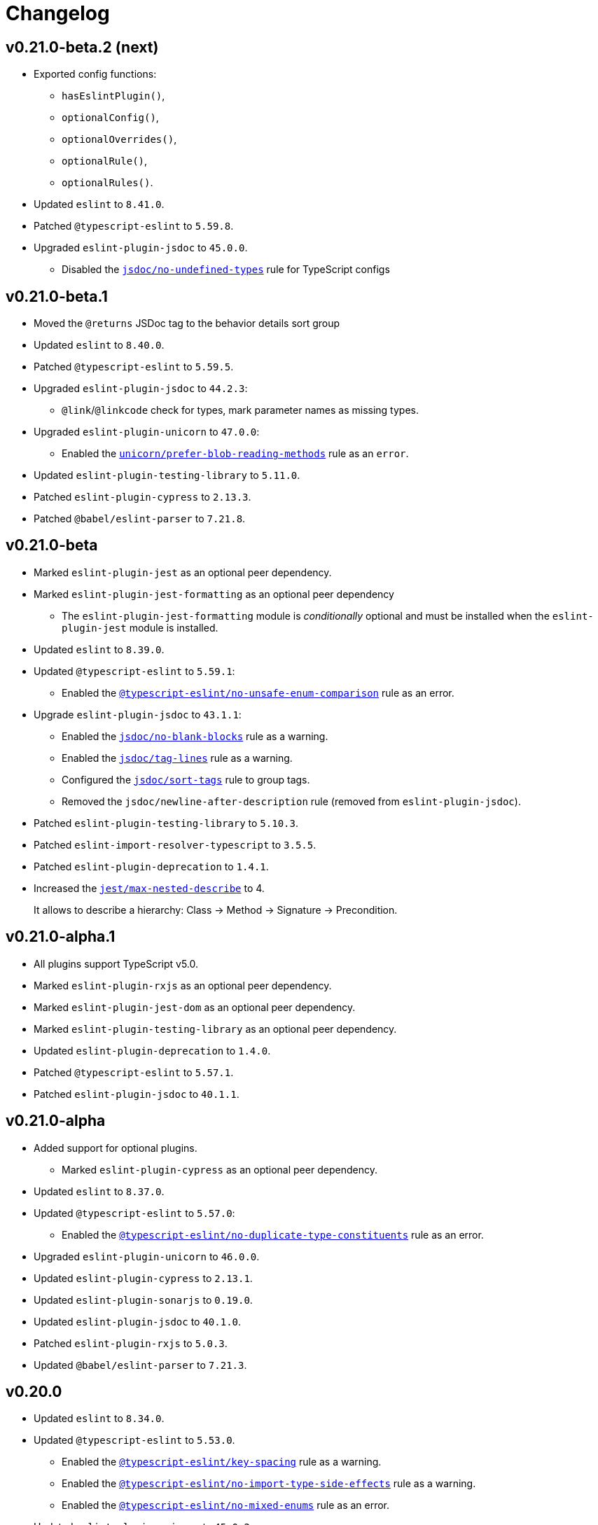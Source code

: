 = Changelog
:eslint-rules: https://eslint.org/docs/latest/rules
:ts-eslint-rules: https://typescript-eslint.io/rules
:eslint-import-rules: https://github.com/import-js/eslint-plugin-import/blob/master/docs/rules
:eslint-jest-rules: https://github.com/jest-community/eslint-plugin-jest/blob/main/docs/rules
:eslint-jsdoc-rules: https://github.com/gajus/eslint-plugin-jsdoc/blob/main/docs/rules
:eslint-promise-rules: https://github.com/eslint-community/eslint-plugin-promise/blob/main/docs/rules
:eslint-testing-library-rules: https://github.com/testing-library/eslint-plugin-testing-library/blob/main/docs/rules
:eslint-unicorn-rules: https://github.com/sindresorhus/eslint-plugin-unicorn/blob/main/docs/rules

== v0.21.0-beta.2 (next)

* Exported config functions:
** `hasEslintPlugin()`,
** `optionalConfig()`,
** `optionalOverrides()`,
** `optionalRule()`,
** `optionalRules()`.
+
* Updated `eslint` to `8.41.0`.
* Patched `@typescript-eslint` to `5.59.8`.
* Upgraded `eslint-plugin-jsdoc` to `45.0.0`.
** Disabled the `link:{eslint-jsdoc-rules}/no-undefined-types.md[jsdoc/no-undefined-types]` rule for TypeScript configs


== v0.21.0-beta.1

* Moved the `@returns` JSDoc tag to the behavior details sort group
+
* Updated `eslint` to `8.40.0`.
* Patched `@typescript-eslint` to `5.59.5`.
+
* Upgraded `eslint-plugin-jsdoc` to `44.2.3`:
** `@link`/`@linkcode` check for types, mark parameter names as missing types.
+
* Upgraded `eslint-plugin-unicorn` to `47.0.0`:
** Enabled the `link:{eslint-unicorn-rules}/prefer-blob-reading-methods.md[unicorn/prefer-blob-reading-methods]` rule as an `error`.
+
* Updated `eslint-plugin-testing-library` to `5.11.0`.
+
* Patched `eslint-plugin-cypress` to `2.13.3`.
* Patched `@babel/eslint-parser` to `7.21.8`.


== v0.21.0-beta

* Marked `eslint-plugin-jest` as an optional peer dependency.
* Marked `eslint-plugin-jest-formatting` as an optional peer dependency
** The `eslint-plugin-jest-formatting` module is _conditionally_ optional
and must be installed when the `eslint-plugin-jest` module is installed.
+
* Updated `eslint` to `8.39.0`.
* Updated `@typescript-eslint` to `5.59.1`:
** Enabled the `link:{ts-eslint-rules}/no-unsafe-enum-comparison/[@typescript-eslint/no-unsafe-enum-comparison]` rule as an error.
+
* Upgrade `eslint-plugin-jsdoc` to `43.1.1`:
** Enabled the `link:{eslint-jsdoc-rules}/no-blank-blocks.md[jsdoc/no-blank-blocks]` rule as a warning.
** Enabled the `link:{eslint-jsdoc-rules}/tag-lines.md[jsdoc/tag-lines]` rule as a warning.
** Configured the `link:{eslint-jsdoc-rules}/sort-tags.md[jsdoc/sort-tags]` rule to group tags.
** Removed the `jsdoc/newline-after-description` rule (removed from `eslint-plugin-jsdoc`).
+
* Patched `eslint-plugin-testing-library` to `5.10.3`.
* Patched `eslint-import-resolver-typescript` to `3.5.5`.
* Patched `eslint-plugin-deprecation` to `1.4.1`.
+
* Increased the `link:{eslint-jest-rules}/max-nested-describe.md[jest/max-nested-describe]` to 4.
+
It allows to describe a hierarchy: Class → Method → Signature → Precondition.

== v0.21.0-alpha.1

* All plugins support TypeScript v5.0.
+
* Marked `eslint-plugin-rxjs` as an optional peer dependency.
* Marked `eslint-plugin-jest-dom` as an optional peer dependency.
* Marked `eslint-plugin-testing-library` as an optional peer dependency.
+
* Updated `eslint-plugin-deprecation` to `1.4.0`.
* Patched `@typescript-eslint` to `5.57.1`.
* Patched `eslint-plugin-jsdoc` to `40.1.1`.


== v0.21.0-alpha

* Added support for optional plugins.
** Marked `eslint-plugin-cypress` as an optional peer dependency.
+
* Updated `eslint` to `8.37.0`.
+
* Updated `@typescript-eslint` to `5.57.0`:
** Enabled the `link:{ts-eslint-rules}/no-duplicate-type-constituents/[@typescript-eslint/no-duplicate-type-constituents]` rule as an error.
+
* Upgraded `eslint-plugin-unicorn` to `46.0.0`.
* Updated `eslint-plugin-cypress` to `2.13.1`.
* Updated `eslint-plugin-sonarjs` to `0.19.0`.
* Updated `eslint-plugin-jsdoc` to `40.1.0`.
* Patched `eslint-plugin-rxjs` to `5.0.3`.
+
* Updated `@babel/eslint-parser` to `7.21.3`.


== v0.20.0

* Updated `eslint` to `8.34.0`.
* Updated `@typescript-eslint` to `5.53.0`.
** Enabled the `link:{ts-eslint-rules}/key-spacing/[@typescript-eslint/key-spacing]` rule as a warning.
** Enabled the `link:{ts-eslint-rules}/no-import-type-side-effects/[@typescript-eslint/no-import-type-side-effects]` rule as a warning.
** Enabled the `link:{ts-eslint-rules}/no-namespace/[@typescript-eslint/no-mixed-enums]` rule as an error.
+
* Updated `eslint-plugin-unicorn` to `45.0.2`.
** Enabled the `link:{eslint-unicorn-rules}/no-typeof-undefined.md[unicorn/no-typeof-undefined]` rule as a warning (with `checkGlobalVariables`).
** Enabled the `link:{eslint-unicorn-rules}/no-negated-condition.md[unicorn/no-negated-condition]` rule as a warning.
** Enabled the `link:{eslint-unicorn-rules}/prefer-set-size.md[unicorn/prefer-set-size]` rule as a warning.
+
* Updated `eslint-plugin-jest` to `27.2.1`.
** Enabled the `link:{eslint-jest-rules}/no-untyped-mock-factory.md[jest/no-untyped-mock-factory]` rule as a warning.
+
* Updated `eslint-plugin-import` to `2.27.5`.
** Enabled the `link:{eslint-import-rules}/consistent-type-specifier-style.md[import/consistent-type-specifier-style]` as a warning.
** Enabled the `link:{eslint-import-rules}/no-empty-named-blocks.md[import/no-empty-named-blocks]` rule as a warning;
+
* Upgraded `eslint-plugin-simple-import-sort` to `10.0.0`.
* Updated `eslint-plugin-jsdoc` to `40.0.0`.
* Updated `eslint-plugin-sonarjs` to `0.18.0`.
* Updated `eslint-plugin-testing-library` to `5.10.2`
* Patched `eslint-import-resolver-typescript` to `3.5.3`.
* Patched `eslint-plugin-array-func` to `3.1.8`.
* Patched `eslint-plugin-deprecation` to `1.3.3`.
* Patched `eslint-plugin-jest-dom` to `4.0.3`.
+
* Allowed 5 nested callbacks in Jest specs.
* Allowed to skip a newline before a JSDoc in a start of a class.
* Removed `resolves` from restricted Jest matchers.
* Made JSDoc description optional if the `@deprecated` tag is present.


== v0.19.0

* Updated `eslint` to `8.27.0`:
** Enabled the `link:{eslint-rules}/logical-assignment-operators[logical-assignment-operators]` rule as a warning.
** Enabled the `link:{eslint-rules}/no-new-native-nonconstructor[no-new-native-nonconstructor]` rule as a error.
** Enabled the `link:{eslint-rules}/no-empty-static-block[no-empty-static-block]` rule as an error.
+
* Updated `@typescript-eslint` to `5.42.1`:
** Enabled the `link:{ts-eslint-rules}/no-unsafe-declaration-merging/[@typescript-eslint/no-unsafe-declaration-merging]` rule as an error.
** Added check for enums, typedefs, named exports, and type references in the `link:{ts-eslint-rules}/no-use-before-define/[@typescript-eslint/no-use-before-define]` rule.
+
* Upgraded `eslint-plugin-unicorn` to `44.0.2`:
** Enabled the `link:{eslint-unicorn-rules}/no-unnecessary-await.md[unicorn/no-unnecessary-await]` rule as a warning.
+
* Upgraded `eslint-plugin-jest` to `27.1.4`:
** Added the `link:{eslint-jest-rules}/prefer-each.md[jest/prefer-each]` rule as an error.
** Added the `link:{eslint-jest-rules}/prefer-mock-promise-shorthand.md[jest/prefer-mock-promise-shorthand]` as a warning.
** Removed the `jest/no-jest-import` rule (was removed in `eslint-plugin-jest` v27.0.0).
+
* Upgraded `eslint-plugin-simple-import-sort` to `8.0.0`:
** Added Node modules prefixes with `node:` as a separate import group.
+
* Updated `eslint-plugin-promise` to `6.1.1`:
** Enabled `link:{eslint-promise-rules}/no-multiple-resolved.md[promise/no-multiple-resolved]` as an error.
+
* Updated `eslint-import-resolver-typescript` to `3.5.2`.
* Updated `eslint-plugin-sonarjs` to `0.16.0`.
* Updated `eslint-plugin-testing-library` to `5.9.1`.
* Updated `eslint-plugin-jsdoc` to `39.6.2`.
* Updated `@babel/eslint-parser` to `7.19.1`.


== v0.18.0

* Updated `eslint` to `8.20.0`.
** Enabled `link:{eslint-rules}/no-constant-binary-expression[no-constant-binary-expression]` as an error.
** Disabled use of variables and named exports before define.
** Disallowed dangling underscores in es2022 class fields names.
+
* Updated `@typescript-eslint` to `5.31.0`:
** Enabled `link:{ts-eslint-rules}/no-redundant-type-constituents/[@typescript-eslint/no-redundant-type-constituents]` as an error;
** Enabled `link:{ts-eslint-rules}/no-useless-empty-export/[@typescript-eslint/no-useless-empty-export]` as a warning.
** Enabled `link:{ts-eslint-rules}/parameter-properties/[@typescript-eslint/parameter-properties]` as an error.
Prefer parameter properties instead of class properties.
** Enabled `link:{ts-eslint-rules}/no-duplicate-enum-values/[@typescript-eslint/no-duplicate-enum-values]` as an error:
** Enabled `link:{ts-eslint-rules}/consistent-generic-constructors/[@typescript-eslint/consistent-generic-constructors]` as a warning.
Enforce specifying type arguments only in the type annotation.
** Allowed to keep separate signatures if parameters have different names.
** Disabled `link:{ts-eslint-rules}/no-duplicate-imports/[@typescript-eslint/no-duplicate-imports]` as deprecated.
Use the `imports/no-duplicates` instead.
+
* Upgraded `eslint-plugin-unicorn` to `43.0.2`:
** Enabled `link:{eslint-unicorn-rules}/no-unreadable-iife.md[unicorn/no-unreadable-iife]` as an error;
** Enabled `link:{eslint-unicorn-rules}/no-useless-switch-case.md[unicorn/no-useless-switch-case]` as an error;
** Enabled `link:{eslint-unicorn-rules}/prefer-modern-math-apis.md[unicorn/prefer-modern-math-apis]` as a warning;
** Enabled `link:{eslint-unicorn-rules}/prefer-native-coercion-functions.md[unicorn/prefer-native-coercion-functions]` as a warning.
** Enabled `link:{eslint-unicorn-rules}/prefer-event-target.md[unicorn/prefer-event-target]` as an error.
** Enabled `link:{eslint-unicorn-rules}/prefer-logical-operator-over-ternary.md[unicorn/prefer-logical-operator-over-ternary]` as an error.
** Disabled `link:{eslint-unicorn-rules}/import-index[unicorn/import-index]` as deprecated.
+
* Upgraded `eslint-plugin-jsdoc` to `39.3.3`.
* Upgraded `eslint-import-resolver-typescript` to `3.3.0`.
* Updated `eslint-plugin-import` to `2.26.0`.
* Updated `eslint-plugin-sonarjs` to `0.14.0`.
* Updated `eslint-plugin-jest` to `26.6.0`.
** Enabled `link:{eslint-jest-rules}/prefer-hooks-in-order.md[jest/prefer-hooks-in-order]` as an error.
** Enabled `link:{eslint-jest-rules}/max-expects.md[jest/max-expects]` as an error.
+
* Updated `eslint-plugin-testing-library` to `5.5.1`:
** Enabled `link:{eslint-testing-library-rules}/no-global-regexp-flag-in-query.md[testing-library/no-global-regexp-flag-in-query]` as a warning.
+
* Patched `eslint-plugin-jest-dom` to `4.0.2`.


== v0.17.0

* Upgraded `eslint` to `8.9.0`:
** Enabled the `no-unused-private-class-members` rule as an error.
+
* Upgraded `@typescript-eslint` to `5.12.1`:
** Specified `set` and `get` methods to be ordered after regular methods.
+
* Upgraded `eslint-plugin-jest` to `26.1.3`:
** Removed `jest/prefer-to-be-null` and `jest/prefer-to-be-undefined`
(replaced by the `jest/prefer-to-be` rule).
** Renamed `jest/valid-describe` into `jest/valid-describe-callback`;
** Renamed `jest/lowercase-name` into `jest/prefer-lowercase-title`;
** Enabled `jest/prefer-comparison-matcher` as a warning;
** Enabled `jest/prefer-equality-matcher` as an error;
** Ignored only top-level describe (can be used for a class name) in `jest/prefer-lowercase-title`;
* Enabled `jest/no-conditional-in-test` as an error;
* Disabled `jest/no-if` as deprecated
(replaced by `jest/no-conditional-in-test`);
* Enabled `jest/prefer-snapshot-init` as an error.
+
* Upgraded `eslint-plugin-testing-library` to `5.0.6`:
** Renamed `testing-library/no-debug` into `testing-library/no-debugging-utils`.
+
* Upgraded `eslint-plugin-unicorn` to `41.0.1`:
** Enabled `unicorn/no-thenable` as an error;
** Enabled `unicorn/no-useless-promise-resolve-reject` as a warning;
** Enabled `unicorn/prefer-json-parse-buffer` as a warning;
** Enabled `unicorn/relative-url-style` as a warning;
** Enabled `unicorn/text-encoding-identifier-case` as an error.
+
* Upgraded `eslint-plugin-rxjs` to `5.0.2`:
** Disabled the `rxjs/suffix-subjects` rule.
+
* Updated `eslint-plugin-jsdoc` to `37.9.7:
** * Enabled `jsdoc/sort-tags` as a warning.
+
* Bumped `eslint-plugin-jest-dom` to `4.0.1`.
* Bumped `eslint-plugin-import` to `2.25.4`.


== v0.16.0

* Updated `@typescript-eslint` to `4.33.0`.
+
* Upgraded `eslint-plugin-unicorn` to `39.0.0`:
** Enabled `unicorn/no-await-expression-member` as an error;
** Enabled `unicorn/no-empty-file` as an error;
** Enabled `unicorn/prefer-code-point` as an error;
** Enabled `unicorn/prefer-export-from` as a warning;
** Enabled `unicorn/template-indent` as a warning.
+
* Upgraded `eslint-plugin-jest-dom` to `4.0.0`.
* Upgraded `eslint-plugin-jsdoc` to `37.4.2`.
* Upgraded `eslint-plugin-promise` to `6.0.0`.
+
* Updated `eslint-plugin-import` to `2.25.3`:
** Enabled strict case-sensitive check for `import/no-unresolved`.
+
* Updated `eslint-plugin-jest` to `24.7.0`:
** Enabled `jest/valid-expect-in-promise` as an error;
** Enabled `jest/require-hook` as an error.
+
* Updated `eslint-plugin-deprecation` to `1.3.2`.
* Updated `eslint-plugin-jest-formatting` to `3.1.0`.
* Updated `eslint-plugin-sonarjs` to `0.11.0`.


== v0.16.0-alpha.2

* Updated `@typescript-eslint` to `4.32.0`:
** Enabled `@typescript-eslint/prefer-return-this-type` as a warning;
** Enabled `@typescript-eslint/no-non-null-asserted-nullish-coalescing` as an error;
** Use `@typescript-eslint/no-restricted-imports` instead of `no-restricted-imports` for TS files.
+
* Updated `eslint-plugin-jest` to `24.5.0`:
** Enabled `jest/prefer-expect-resolves` as a warning;
** Enabled `jest/prefer-to-be` as a warning.
+
* Bumped `eslint-plugin-testing-library` to `4.12.4`.


== v0.16.0-alpha.1

* Updated `@typescript-eslint` to `4.31.1`:
** Enabled `@typescript-eslint/no-meaningless-void-operator` as a warning.
+
* Updated `eslint-plugin-unicorn` to `36.0.0`:
** Enabled `unicorn/no-invalid-remove-event-listener` as an error;
** Enabled `unicorn/no-useless-fallback-in-spread` as a warning.
+
* Updated `eslint-plugin-cypress` to `2.12.1`:
** Enabled `cypress/no-pause` as an error.
+
* Updated `eslint-plugin-jsdoc` to `36.1.0`.
* Updated `eslint-import-resolver-typescript` to `2.5.0`.
* Bumped `eslint-plugin-testing-library` to `4.12.2`.
* Bumped `eslint-plugin-jest-dom` to `3.9.2`.


== v0.16.0-alpha

* Updated `eslint` to `7.32.0`;
* Updated `@typescript-eslint` to `4.30.0`;
+
* Updated `eslint-plugin-import` to `2.24.2`:
** Enabled ESM `import()` no dynamic values check;
** Enabled CommonJS named imports existence check.
+
* Upgraded `eslint-plugin-jsdoc` to `36.0.8`.
+
* Upgraded `eslint-plugin-unicorn` to `35.0.0`:
** Enabled `unicorn/no-useless-length-check` as a warning;
** Enabled `unicorn/no-useless-spread` as a warning.
+
* Updated `eslint-plugin-jest` to `24.4.0`:
** Enabled `jest/max-nested-describe` as an error.
+
* Updated `eslint-plugin-testing-library` to `4.12.0`:
** Enabled `testing-library/prefer-query-by-disappearance` as an error.
+
* Upgraded `eslint-plugin-sonarjs` to `0.10.0`:
** Enabled `sonarjs/no-empty-collection` as an error;
** Enabled `sonarjs/no-ignored-return` as an error;
** Enabled `sonarjs/non-existent-operator` as an error;
** Enabled `sonarjs/no-gratuitous-expressions` as an error;
** Enabled `sonarjs/no-nested-switch` as an error;
** Enabled `sonarjs/no-nested-template-literals` as an error;
** Switched `sonarjs/no-inverted-boolean-check` to a warning.
+
* Bumped `eslint-plugin-rxjs` to `3.3.7`.
* Updated `@babel/eslint-parser` to `7.15.4`.


== v0.15.1

* Fixed the conflict between the `no-extra-parens` and the `no-confusing-arrow` rules (#1).


== v0.15.0

* JSDoc requires `@param` and `@returns` tags and their types in JavaScript files.
* Added a workaround for the `@typescript-eslint/indent` to reduce issues with indent when using generics.
+
* Updated `eslint` to `7.29.0`.
+
* Updated `@typescript-eslint` to `4.28.0`:
** Allowed using bitwise operators in the enum declarations.
+
* Updated `eslint-plugin-import` to `2.23.4`:
** Enabled `import/no-import-module-exports` as an error;
** Enabled `import/no-relative-packages` as an error.
+
* Upgraded `eslint-plugin-jsdoc` to `35.4.0`:
** Enabled `jsdoc/multiline-blocks` as an error;
** Enabled `jsdoc/no-multi-asterisks` as an error;
+
* Upgraded `eslint-plugin-unicorn` to `33.0.1`:
** Enabled `unicorn/prefer-prototype-methods` as a warning;
** Enabled `unicorn/require-array-join-separator` as a warning;
** Enabled `unicorn/require-number-to-fixed-digits-argument` as a warning.
+
* Updated `eslint-plugin-testing-library` to `4.6.0`.
* Bumped `eslint-plugin-rxjs` to `3.3.3`.


== v0.14.0

* Updated `eslint` to `7.26.0`.
+
* Updated `@typescript-eslint` to `4.23.0`:
** Enabled `@typescript-eslint/no-unsafe-argument` as an error;
** Switched `@typescript-eslint/prefer-regexp-exec` into a warning.
+
* Upgraded `eslint-plugin-unicorn` to `32.0.1`:
** Enabled `unicorn/no-array-push-push` as a warning;
** Enabled `unicorn/no-document-cookie` as an error;
** Enabled `unicorn/prefer-node-protocol` as a warning;
** Enabled `unicorn/prefer-switch` as an error.
+
* Upgraded `eslint-plugin-jsdoc` to `34.0.0`:
** Enabled `jsdoc/require-asterisk-prefix` as an error.
+
* Upgraded `eslint-plugin-jest-formatting` to `3.0.0`.
+
* Upgraded `eslint-plugin-testing-library` to `4.3.0`:
** Enabled `testing-library/no-container` as an error;
** Enabled `testing-library/no-node-access` as an error;
** Enabled `testing-library/no-promise-in-fire-event` as an error;
** Enabled `testing-library/no-wait-for-multiple-assertions` as an error;
** Enabled `testing-library/no-wait-for-side-effects` as an error;
** Enabled `testing-library/prefer-user-event` as an error;
** Enabled `testing-library/render-result-naming-convention` as an error.
+
* Upgraded `eslint-plugin-promise` to `5.1.0`.
* Updated `eslint-plugin-jest-dom` to `3.9.0`.
* Updated `eslint-plugin-sonarjs` to `0.7.0`.
+
* Updated `eslint-plugin-rxjs` to `3.3.0`:
** Switched `rxjs/no-internal` into a warning.
+
* Bumped `eslint-plugin-jest` to `24.3.6`.
* Bumped `eslint-plugin-deprecation` to `1.2.1`.
* Bumped `eslint-plugin-cypress` to `2.11.3`.


== v0.13.0

* Switched to globs in the configuration.
* Initialized user documentation
(`docs.html` file available in the distribution).
+
* Added configuration functions for the `import/no-extraneous-dependencies` rule:
** `importNoExtraneousDependencies()`;
** `jsImportNoExtraneousDependencies()`;
** `jestImportNoExtraneousDependencies()`;
** `cypressImportNoExtraneousDependencies()`.
+
* Updated packages:
** `eslint` to `7.23.0`;
** `@typescript-eslint` to `4.19.0`;
** `eslint-plugin-jest` to `24.3.4`:
*** Enabled the `jest/unbound-method` rule in tests instead of the `@typescript-eslint/unbound-method` rule;
*** Ignored the `static` method in the `@typescript-eslint/unbound-method` and the `jest/unbound-method`.
** `eslint-plugin-jsdoc` to `32.3.0`:
*** Allowed `jsxTags` in the `jsdoc/check-tag-names` rule;
** `eslint-plugin-rxjs` to `3.1.4`;
** `eslint-plugin-testing-library` to `3.10.2`;
** `eslint-plugin-unicorn` to `29.0.0`:
*** Disabled the `unicorn/prefer-array-flat-map` rule,
*** Enabled the `unicorn/no-static-only-class` rule,
*** Allowed `dev` abbreviation.
+
* Internal:
** Use `gulp` for the build.


== v0.12.0

* Split configuration based on file extensions:
** Added support of JS files using `babel-eslint` parser (except Jest files);
** Added support of both `.test.ts(x)` files for Jest;
** `eslint-plugin-jest` and `eslint-plugin-jest-formatting` are loaded only for Jest files;
** `dist` directories are excluded by the config.
+
* Removed `@perfective/eslint-config/community`:
** `new-cap` is enabled (disable it explicitly if you use decorators).
** `function-paren-newline` is set to `consistent` (was `multiline-arguments`).
** `rxjs/finnish` is enabled.
** `unicorn/no-unsafe-regex` is enabled.
+
* Disabled rules:
** `max-statements`;
** `newline-per-chained-call`;
** `node/no-process-exit` (using `unicorn/no-process-exit` instead);
** `prefer-arrow/prefer-arrow-functions` (in Jest tests only);
** `promise/always-return` (in tests only);
** `sonarjs/cognitive-complexity`;
** `unicorn/no-keyword-prefix`;
** `@typescript-eslint/no-empty-interface`;
** `@typescript-eslint/no-unused-vars-experimental`.
+
* Changed rules:
** `arrow-body-style` is set to `as-needed`.
** `object-curly-newline` allows new lines in export declarations only for multiple exports.
** `object-property-newline` allows properties on the same line.
** `max-params` is disabled.
** `no-extra-parens`/`@typescript-eslint/no-extra-parens` allow parenthesis: in nested binary expressions and JSX
and enforces parens for arrow conditionals.
** `no-plusplus` enabled in `for`-loop afterthoughts.
** `no-underscore-dangle` allows leading underscore for parameters; enforces no underscore in method names.
** `spaced-comment` allows triple-slash references.
** `import/no-extraneous-dependencies` allows `devDependencies` in test, config, and build files.
** `import/no-unassigned-import` allows `@testing-library/jest-dom` import in Jest tests.
** `jest/lowercase-name` allows PascalCase in `describe`.
** `jsdoc/require-description` allows omitting description if `@see` tag is used.
** `unicorn/prevent-abbreviations` allows `doc`/`docs` and `lib`/`libs`; does not check properties.
** `@typescript-eslint/no-extraneous-class` allows extraneous classes with decorators.
** `@typescript-eslint/promise-function-async` does not check arrow functions.
** `@typescript-eslint/triple-slash-reference` allows types.
** `@typescript-eslint/typedef` allows omitting type definition for variables and array/object destructuring.
+
* Added plugins:
** `eslint-plugin-jest-dom` `3.6.5`;
** `eslint-plugin-testing-library` `3.10.1`;
** `eslint-plugin-cypress` `2.11.2` (supports JS and TS files in the `cypress` directory).
+
* Updated plugins:
** `eslint` to `7.20.0`;
** `@typescript-eslint` to `4.15.1`;
** `eslint-plugin-unicorn` to `28.0.2`;
** `eslint-plugin-jsdoc` to `32.0.2`;
** `eslint-plugin-jest` to `24.1.5`;
** `eslint-plugin-jest-formatting` to `2.0.1`;
** `eslint-plugin-prefer-arrow` to `1.2.3`;
** `eslint-plugin-promise` to `4.3.1`;
** `eslint-plugin-rxjs` to `3.0.1`;
** `eslint-plugin-sonarjs` to `0.6.0`.


== v0.11.1

* Exported `UnicornPreventAbbreviationReplacements`.


== v0.11.0

* Upgraded `eslint-plugin-unicorn` to `25.0.1`:
** Multiple rules have been https://github.com/sindresorhus/eslint-plugin-unicorn/releases/tag/v25.0.0[renamed].
+
* Updated `eslint` to `7.17.0`.
* Updated `@typescript-eslint` to `4.12.0`.
* Patched `eslint-plugin-json` to `30.7.13`.
+
* Added `@perfective/eslint-config/rules` with functions to extended config for some rules:
** `simpleImportSortImports` to add internal scope packages groups in the `simple-import-sort/imports` rule;
** `typescriptEslintNamingConvention` to override the `@typescript-eslint/naming-convention` rule;
** `typescriptEslintTslintConfig` to override the `@typescript-eslint/tslint/config` rule
(removed `@perfective/eslint-config/tslint`);
** `unicornPreventAbbreviations` to extend replacements in the `unicorn/prevent-abbreviations` rule.
+
* Configuration changes:
** Allowed using a function or a class in `describe()` name.
** Allowed skipping description for JSDocs marked as `@private` or `@package`.
** Added all Jest default extensions to the test overrides.
** _Added_ abbreviation checks for `internal` imports.
** Allowed `e2e` and `params` abbreviations.
** Allowed leading underscore for unused parameters and private properties.
** Disabled `max-lines` and `max-lines-per-function`.
+
* Additional changes in the `community` configuration:
** Allowed empty interfaces to be used as placeholders or nominal types.
** Disabled the `sonarjs/cognitive-complexity` rule.


== v0.10.0

* Upgraded `eslint` to `7.16.0`.
* Upgraded `@typescript-eslint` to `4.11.0`.
* Upgraded `eslint-plugin-deprecation` to `1.2.0`.
* Upgraded `eslint-plugin-simple-import-sort` to `7.0.0`.
* Upgraded `eslint-plugin-unicorn` to `24.0.0`.
* Upgraded `eslint-plugin-jsdoc` to `30.7.9`.


== v0.9.0

* Added `@typescript-eslint/eslint-plugin-tslint` to run TSLint rules.
** Added `@perfective/eslint-config/tslint` subpackage to export the default TSLint rules for `eslint-plugin-tslint`.
** Removed TSLint configuration.
+
* Moved the community config into the `@perfective/eslint-config/community` subpackage.
* Upgraded `eslint` to `7.14.0`.
* Upgraded `@typescript-eslint` to `4.8.2`.
* Upgraded `eslint-plugin-jest` to `24.1.3`.
* Upgraded `eslint-plugin-jsdoc` to `30.7.8`.
* Upgraded `eslint-plugin-rxjs` to `2.1.5`.
* Upgraded `eslint-plugin-simply-import-sort` to `6.0.1`.


== v0.8.0

* Upgraded `eslint` to `7.13.0`.
* Upgraded `@typescript-eslint` to `4.7.0`.
* Upgraded `eslint-plugin-jest` to `24.1.0`.
* Upgraded `eslint-plugin-import` to `2.22.1`.
* Upgraded `eslint-plugin-unicorn` to `23.0.0`.
* Upgraded `eslint-plugin-rxjs` to `2.1.3`.
* Added `eslint-plugin-array-func` support (`3.1.7`).
+
* Added `eslint-plugin-simple-import-sort` support (`5.0.3`).
** Removed TSLint `ordered-imports` rule.
+
* Added `eslint-plugin-jsdoc` support (`30.7.7`):
** Removed TSLint `jsdoc-format` and `no-redundant-jsdoc` rules.


== v0.7.0

* Upgraded `eslint` to `7.9.0`.
+
* Upgraded `@typescript-eslint` to `4.2.0`.
** Allow `// @ts-expect-error` comments with description in specs.
** Add common abbreviations to the default configuration.
** Enforce consistent (no `type`) imports.
+
* Upgraded `eslint-plugin-jest` to `24.0.2`.
* Upgraded `eslint-plugin-rxjs` to `0.0.3-beta.30`.
* Upgraded `eslint-plugin-unicorn` to `22.0.0`.
* Upgraded `eslint-import-resolver-typescript` to `2.3.0`.
* Upgraded `tslint` to `6.1.3`.
* Disabled 'rxjs/finnish' in the community config.
+
* Allowed `args`, `db`, and `env` abbreviations.
** Allowed `params` abbreviation in the community config.


== v0.6.0

* Upgraded `eslint` to `7.5.0`.
* Upgraded `@typescript-eslint` to `3.7.0`.
* Upgraded `eslint-plugin-jest` to `23.18.0`.
* Upgraded `eslint-plugin-unicorn` to `21.0.0`.
+
* Added `eslint-plugin-prefer-arrow` support.
** Removed TSLint `only-arrow-functions` rule.
+
* Added `eslint-plugin-jest-formatting` support.
* Added `eslint-plugin-eslint-comments` support.
* Added `eslint-plugin-rxjs` support.
* Increased line `max-len` to `120` characters.
* Disabled the `sonarjs/no-duplicate-string` rule.
* Allowed `void` generic type arguments in the `@typescript-eslint/no-invalid-void-type`.
* Fix: removed TSLint `prefer-method-signature` rule.

== v0.5.0

* Upgraded `eslint` to `7.3.1`.
** Enabled the new `no-promise-executor-return` rule.
** Enabled the new `no-unreachable-loop` rule.
** Fix: configured `no-mixed-operators` to ignore arithmetic operations.
** Fix: enabled the `default-case-last` rule.
** Fix: enabled the `no-useless-backreference` rule.
+
* Upgraded `@typescript-eslint` to `3.5.0`.
** Enabled the new `@typescript-eslint/ban-tslint-comment` rule.
** Enabled the new `@typescript-eslint/no-confusing-non-null-assertion` rule.
** Enabled the new `@typescript-eslint/no-loss-of-precision` rule
(disabled the default `no-loss-of-precision` rule).
** Enabled the new `ignoreStringArrays` configuration flag
for the `@typescript-eslint/require-array-sort-compare` rule.
** Fix: enabled the `@typescript-eslint/method-signature-style` rule.
+
* Upgraded `eslint-plugin-import` to `2.22.0`.
** Enabled the new `ignoreExternal` configuration flag for the `import/no-cycle` rule.
+
* Upgraded `eslint-plugin-jest` to `23.17.1`.
** Enabled the new `jest/no-conditional-expect` rule.
** Removed the deprecated `jest/no-try-expect` rule.
+
* Set fixable ESLint rules as warnings (`warn` severity).
* Updated the package documentation.
* Disabled the `node/file-extension-in-import` rule.
* Fix: added `eslint-plugin-node` as a peer dependency.

== v0.4.1

* Fixed linting errors.

== v0.4.0

* Added `eslint-plugin-promise`.
* Added `eslint-plugin-sonarjs`.
* Added `eslint-plugin-unicorn`.

== v0.3.0

* Upgraded `eslint` to `7.1.0`.
* Upgraded `@typescript-eslint` to `3.1.0`.
* Upgraded `eslint-plugin-jest` to `23.13.2`.
* Added `eslint-plugin-node`.
* Disabled the `@typescript-eslint/prefer-readonly-parameter-types` rule.

== v0.2.12

* Fixed the `jest/lowercase-name` rule config.

== v0.2.11

* Updated `@typescript-eslint` to `2.31.0`:
** Enabled the `@typescript-eslint/no-invalid-this` rule.
** Configured sorting order for decorated fields and methods.
** Configured the `@typescript-eslint/prefer-optional-chain` rule.
+
* Updated `eslint-plugin-jest` to `23.9.0`:
** Enabled the `jest/no-deprecated-functions` rule.
+
* Updated `eslint-plugin-deprecation` to `1.0.1`.
* Disabled the `max-statements` rule for specs.
* [`community`] Allowed uppercase names in `describe()` to support PascalCase class names.

== v0.2.10

* Configure `@typescript-eslint/no-invalid-void-type` to allow `void` in generic types
in the `eslint-config/community`.

== v0.2.9

* Updated `@typescript-eslint` to `2.30.0`.
* Updated `tslint` to `6.1.2`.
* Configured `@typescript-eslint/no-invalid-void-type` rule to replace TSLint `no-invalid-void`.
* Configured `@typescript-eslint/dot-notation` rule to replace ESLint `dot-notation`.
* Set `max-len` to `120` characters in the `eslint-config/community`.

== v0.2.8

* Remove ‘e’, add ‘elem’, ‘ptr’ to the id blacklist.
* Allow object literal type assertions.

== v0.2.7

* Rename the `basic` config into `community`.
* Switch to use `T[]`-like array definitions.
* Use new lines only for multiline ternaries.
* Disable `no-undef`.
* Disable `no-invalid-this`.
* Add more blacklisted ids.
* [`community`] Allow full-body anonymous functions.
* [`community`] Allow non-readonly parameter types.
* [`community`] Allow skipping `async` for arrow functions.

== v0.2.6

* Differentiate between returning `void` and `undefined`.
* Disable TSLint `number-literal-format`.
* Disable TSLint `align`.
* Disable `@typescript-eslint/init-declarations` in specs.
* Fix: pass `prefer-switch` parameter correctly.

== v0.2.5

* Group setters before getters.
* Disallow else-if with returns.
* Fix: allow functions and classes use before define.
* Fix: disable `no-underscore-dangle` in the `@perfective/eslint-config/basic` config.
* Fix: add missing `function-call-argument-newline` rule.

== v0.2.4

* Disable file lines limit for specs.
* Fix: enabled lerna stream back.
* Fix: incorrectly provided rules parameters.

== v0.2.3

* Disallow linebreaks around equality-related operators.
* Ignore RegEx and URLs over the line length.
* Keep spaces between curly brackets in objects.
* Initialize the list of blocked ids.
* Add stylistics issues to the `@perfective/eslint-config/basic` config.
* Fix: define abstract members before instance ones.
* Fix: keep linter ignore comments lowercase.
* Fix: provide rules defaults for readability.

== v0.2.2

* Initialized `@perfective/eslint-config/basic` config with more relaxed rules,
than the default one.
* Allow ignoring unused variables with an underscore.
* Allow using template literals in simple strings.
* Use strict cases in the naming convention.
* Require closing delimiter for single-line interfaces for consistency.
* Fix: disabled `no-magic-numbers`.
* Fix: always use `object-shorthand`.
* Fix: indent `case` in `switch`.
* Fix: specified member ordering based on `abstract`/`static` modifiers.
* Fix: specified disallowed triple-slash references.
* Fix: removed streaming for `npm run lint`.

== v0.2.1

* Fix: use TypeScript ESLint `camelcase` rule.

== v0.2.0

* Upgraded https://typescript-eslint.io/[TypeScript ESLint] to `v2.29.0`.
* Added `link:https://github.com/jest-community/eslint-plugin-jest[eslint-plugin-jest]` rules.

== v0.1.2

* Increased number of allowed callbacks in tests.
* Fix: use `@typescript-eslint/no-throw-literal` instead of `no-throw-literal`.

== v0.1.1

* Fix: added `link:https://github.com/alexgorbatchev/eslint-import-resolver-typescript[eslint-import-resolver-typescript]`
as a peer dependency.

== v0.1.0

* Added https://eslint.org[ESLint] rules.
* Added {ts-eslint-rules}/[TypeScript ESLint] rules.
* Added `link:https://github.com/import-js/eslint-plugin-import[eslint-plugin-import]` rules.
* Added `link:https://github.com/gund/eslint-plugin-deprecation[eslint-plugin-deprecation]` rules.
* Added https://palantir.github.io/tslint/[TSLint] rules
that are not yet covered by ESLint or its plugins.
